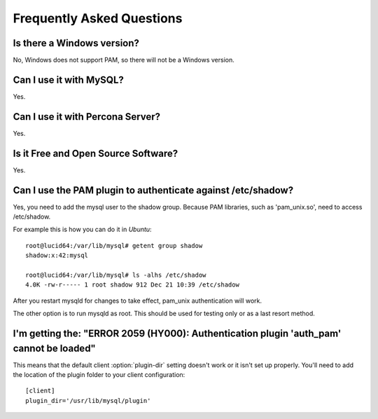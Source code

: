 ============================
 Frequently Asked Questions
============================

Is there a Windows version?
===========================

No, Windows does not support PAM, so there will not be a Windows version.

Can I use it with MySQL?
========================

Yes.

Can I use it with Percona Server?
=================================

Yes.


Is it Free and Open Source Software?
====================================

Yes.


Can I use the PAM plugin to authenticate against /etc/shadow?
=============================================================

Yes, you need to add the mysql user to the shadow group. Because PAM libraries, such as 'pam_unix.so', need to access /etc/shadow.

For example this is how you can do it in *Ubuntu*: ::

   root@lucid64:/var/lib/mysql# getent group shadow
   shadow:x:42:mysql

   root@lucid64:/var/lib/mysql# ls -alhs /etc/shadow
   4.0K -rw-r----- 1 root shadow 912 Dec 21 10:39 /etc/shadow

After you restart mysqld for changes to take effect, pam_unix authentication will work.

The other option is to run mysqld as root. This should be used for testing only or as a last resort method.


I'm getting the: "ERROR 2059 (HY000): Authentication plugin 'auth_pam' cannot be loaded"
========================================================================================

This means that the default client :option:`plugin-dir` setting doesn't work or it isn't set up properly. You'll need to add the location of the plugin folder to your client configuration: :: 
  
  [client]
  plugin_dir='/usr/lib/mysql/plugin'
